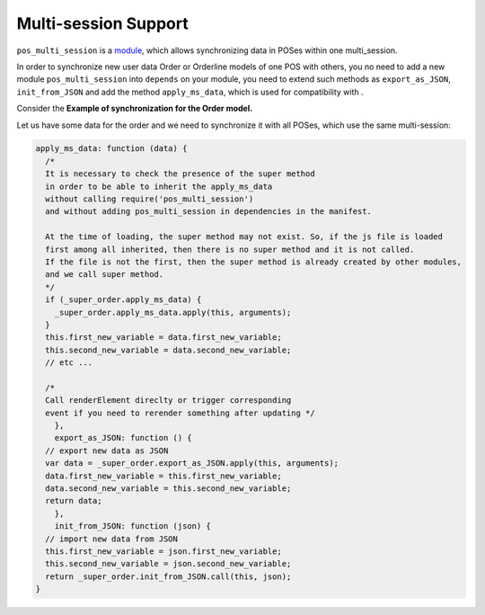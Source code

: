 =======================
 Multi-session Support
=======================

``pos_multi_session`` is a `module <https://www.odoo.com/apps/modules/10.0/pos_multi_session/>`__, which allows synchronizing data in POSes within one multi_session.

In order to synchronize new user data Order or Orderline models of one POS with others, you no need to add a new module ``pos_multi_session`` into ``depends`` on your module, you need to extend such methods as ``export_as_JSON``, ``init_from_JSON`` and add the method ``apply_ms_data``,
which is used for compatibility with .

Сonsider the **Example of synchronization for the Order model.**

Let us have some data for the order and we need to synchronize it with all POSes, which use the same multi-session:

.. code-block:: js

    apply_ms_data: function (data) {
      /*
      It is necessary to check the presence of the super method
      in order to be able to inherit the apply_ms_data
      without calling require('pos_multi_session')
      and without adding pos_multi_session in dependencies in the manifest.

      At the time of loading, the super method may not exist. So, if the js file is loaded
      first among all inherited, then there is no super method and it is not called.
      If the file is not the first, then the super method is already created by other modules,
      and we call super method.
      */
      if (_super_order.apply_ms_data) {
        _super_order.apply_ms_data.apply(this, arguments);
      }
      this.first_new_variable = data.first_new_variable;
      this.second_new_variable = data.second_new_variable;
      // etc ...

      /*
      Call renderElement direclty or trigger corresponding
      event if you need to rerender something after updating */
	},
	export_as_JSON: function () {
      // export new data as JSON
      var data = _super_order.export_as_JSON.apply(this, arguments);
      data.first_new_variable = this.first_new_variable;
      data.second_new_variable = this.second_new_variable;
      return data;
	},
	init_from_JSON: function (json) {
      // import new data from JSON
      this.first_new_variable = json.first_new_variable;
      this.second_new_variable = json.second_new_variable;
      return _super_order.init_from_JSON.call(this, json);
    }
